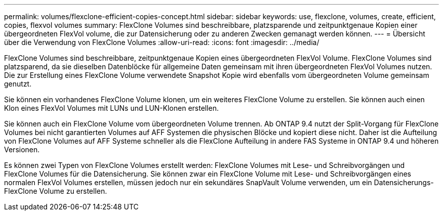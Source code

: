 ---
permalink: volumes/flexclone-efficient-copies-concept.html 
sidebar: sidebar 
keywords: use, flexclone, volumes, create, efficient, copies, flexvol volumes 
summary: FlexClone Volumes sind beschreibbare, platzsparende und zeitpunktgenaue Kopien einer übergeordneten FlexVol volume, die zur Datensicherung oder zu anderen Zwecken gemanagt werden können. 
---
= Übersicht über die Verwendung von FlexClone Volumes
:allow-uri-read: 
:icons: font
:imagesdir: ../media/


[role="lead"]
FlexClone Volumes sind beschreibbare, zeitpunktgenaue Kopien eines übergeordneten FlexVol Volume. FlexClone Volumes sind platzsparend, da sie dieselben Datenblöcke für allgemeine Daten gemeinsam mit ihren übergeordneten FlexVol Volumes nutzen. Die zur Erstellung eines FlexClone Volume verwendete Snapshot Kopie wird ebenfalls vom übergeordneten Volume gemeinsam genutzt.

Sie können ein vorhandenes FlexClone Volume klonen, um ein weiteres FlexClone Volume zu erstellen. Sie können auch einen Klon eines FlexVol Volumes mit LUNs und LUN-Klonen erstellen.

Sie können auch ein FlexClone Volume vom übergeordneten Volume trennen. Ab ONTAP 9.4 nutzt der Split-Vorgang für FlexClone Volumes bei nicht garantierten Volumes auf AFF Systemen die physischen Blöcke und kopiert diese nicht. Daher ist die Aufteilung von FlexClone Volumes auf AFF Systeme schneller als die FlexClone Aufteilung in andere FAS Systeme in ONTAP 9.4 und höheren Versionen.

Es können zwei Typen von FlexClone Volumes erstellt werden: FlexClone Volumes mit Lese- und Schreibvorgängen und FlexClone Volumes für die Datensicherung. Sie können zwar ein FlexClone Volume mit Lese- und Schreibvorgängen eines normalen FlexVol Volumes erstellen, müssen jedoch nur ein sekundäres SnapVault Volume verwenden, um ein Datensicherungs-FlexClone Volume zu erstellen.
